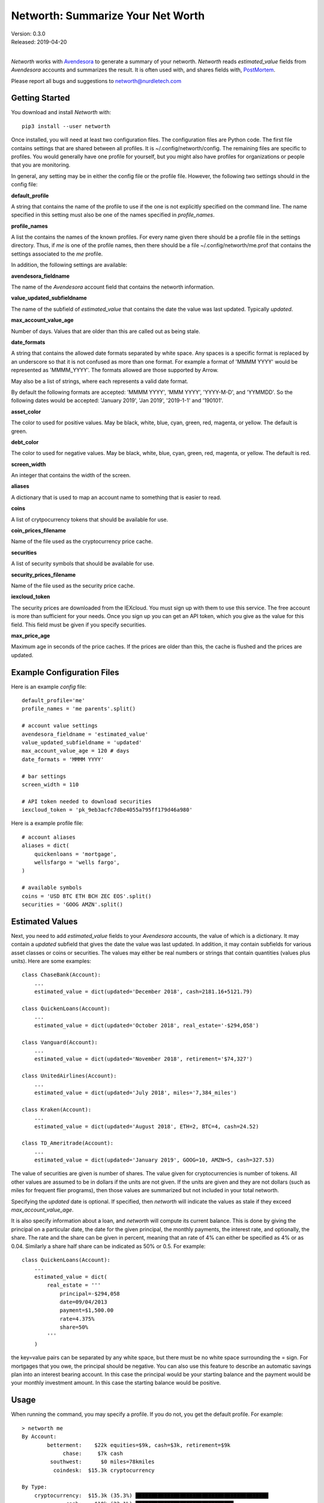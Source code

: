 Networth: Summarize Your Net Worth
==================================

| Version: 0.3.0
| Released: 2019-04-20
|

*Networth* works with `Avendesora <https://avendesora.readthedocs.io>`_ to 
generate a summary of your networth. *Networth* reads *estimated_value* fields 
from *Avendesora* accounts and summarizes the result.  It is often used with, 
and shares fields with, `PostMortem <https://postmortem.readthedocs.io>`_.

Please report all bugs and suggestions to networth@nurdletech.com

Getting Started
---------------

You download and install *Networth* with::

    pip3 install --user networth

Once installed, you will need at least two configuration files. The 
configuration files are Python code.  The first file contains settings that are 
shared between all profiles.  It is ~/.config/networth/config. The remaining 
files are specific to profiles.  You would generally have one profile for 
yourself, but you might also have profiles for organizations or people that you 
are monitoring.

In general, any setting may be in either the config file or the profile file.  
However, the following two settings should in the config file:

**default_profile**

A string that contains the name of the profile to use if the one is not 
explicitly specified on the command line.  The name specified in this setting 
must also be one of the names specified in *profile_names*.

**profile_names**

A list the contains the names of the known profiles.  For every name given there 
should be a profile file in the settings directory. Thus, if *me* is one of the 
profile names, then there should be a file ~/.config/networth/me.prof that 
contains the settings associated to the *me* profile.

In addition, the following settings are available:

**avendesora_fieldname**

The name of the *Avendesora* account field that contains the networth 
information.

**value_updated_subfieldname**

The name of the subfield of *estimated_value* that contains the date the 
value was last updated.  Typically *updated*.

**max_account_value_age**

Number of days. Values that are older than this are called out as being 
stale.

**date_formats**

A string that contains the allowed date formats separated by white space.  
Any spaces is a specific format is replaced by an underscore so that it is 
not confused as more than one format. For example a format of 'MMMM YYYY' 
would be represented as 'MMMM_YYYY'. The formats allowed are those supported 
by Arrow.

May also be a list of strings, where each represents a valid date format.  

By default the following formats are accepted: 'MMMM YYYY', 'MMM YYYY', 
'YYYY-M-D', and 'YYMMDD'. So the following dates would be accepted: 'January 
2019', 'Jan 2019', '2019-1-1' and '190101'.

**asset_color**

The color to used for positive values. May be black, white, blue, cyan, 
green, red, magenta, or yellow. The default is green.

**debt_color**

The color to used for negative values. May be black, white, blue, cyan, 
green, red, magenta, or yellow. The default is red.

**screen_width**

An integer that contains the width of the screen.

**aliases**

A dictionary that is used to map an account name to something that is easier 
to read.

**coins**

A list of crytpocurrency tokens that should be available for use.

**coin_prices_filename**

Name of the file used as the cryptocurrency price cache.

**securities**

A list of security symbols that should be available for use.

**security_prices_filename**

Name of the file used as the security price cache.

**iexcloud_token**

The security prices are downloaded from the IEXcloud. You must sign up with them 
to use this service. The free account is more than sufficient for your needs.  
Once you sign up you can get an API token, which you give as the value for this 
field.  This field must be given if you specify securities.

**max_price_age**

Maximum age in seconds of the price caches. If the prices are older than 
this, the cache is flushed and the prices are updated.


Example Configuration Files
---------------------------

Here is an example *config* file::

    default_profile='me'
    profile_names = 'me parents'.split()

    # account value settings
    avendesora_fieldname = 'estimated_value'
    value_updated_subfieldname = 'updated'
    max_account_value_age = 120 # days
    date_formats = 'MMMM YYYY'

    # bar settings
    screen_width = 110

    # API token needed to download securities
    iexcloud_token = 'pk_9eb3acfc7dbe4055a795ff179d46a980'

Here is a example profile file::

    # account aliases
    aliases = dict(
        quickenloans = 'mortgage',
        wellsfargo = 'wells fargo',
    )

    # available symbols
    coins = 'USD BTC ETH BCH ZEC EOS'.split()
    securities = 'GOOG AMZN'.split()


Estimated Values
----------------

Next, you need to add *estimated_value* fields to your *Avendesora* accounts, 
the value of which is a dictionary. It may contain a *updated* subfield that 
gives the date the value was last updated.  In addition, it may contain 
subfields for various asset classes or coins or securities.  The values may 
either be real numbers or strings that contain quantities (values plus units).  
Here are some examples::

    class ChaseBank(Account):
        ...
        estimated_value = dict(updated='December 2018', cash=2181.16+5121.79)

    class QuickenLoans(Account):
        ...
        estimated_value = dict(updated='October 2018', real_estate='-$294,058')

    class Vanguard(Account):
        ...
        estimated_value = dict(updated='November 2018', retirement='$74,327')

    class UnitedAirlines(Account):
        ...
        estimated_value = dict(updated='July 2018', miles='7,384_miles')

    class Kraken(Account):
        ...
        estimated_value = dict(updated='August 2018', ETH=2, BTC=4, cash=24.52)

    class TD_Ameritrade(Account):
        ...
        estimated_value = dict(updated='January 2019', GOOG=10, AMZN=5, cash=327.53)

The value of securities are given is number of shares. The value given for 
cryptocurrencies is number of tokens. All other values are assumed to be in 
dollars if the units are not given. If the units are given and they are not 
dollars (such as miles for frequent flier programs), then those values are 
summarized but not included in your total networth.

Specifying the *updated* date is optional. If specified, then *networth* will 
indicate the values as stale if they exceed *max_account_value_age*.

It is also specify information about a loan, and *networth* will compute its 
current balance.  This is done by giving the principal on a particular date, the 
date for the given principal, the monthly payments, the interest rate, and 
optionally, the share. The rate and the share can be given in percent, meaning 
that an rate of 4% can either be specified as 4% or as 0.04. Similarly a share 
half share can be indicated as 50% or 0.5.  For example::

    class QuickenLoans(Account):
        ...
        estimated_value = dict(
            real_estate = '''
                principal=-$294,058
                date=09/04/2013
                payment=$1,500.00
                rate=4.375%
                share=50%
            '''
        )

the key=value pairs can be separated by any white space, but there must be no
white space surrounding the = sign. For mortgages that you owe, the principal 
should be negative. You can also use this feature to describe an automatic 
savings plan into an interest bearing account.  In this case the principal would 
be your starting balance and the payment would be your monthly investment 
amount.  In this case the starting balance would be positive.


Usage
-----

When running the command, you may specify a profile. If you do not, you get the 
default profile.  For example::

    > networth me
    By Account:
            betterment:    $22k equities=$9k, cash=$3k, retirement=$9k
                 chase:     $7k cash
             southwest:      $0 miles=78kmiles
              coindesk:  $15.3k cryptocurrency

    By Type:
        cryptocurrency:  $15.3k (35.3%) ██████████████████████████████████████████
                  cash:    $10k (23.1%) ███████████████████████████████
              equities:     $9k (20.8%) ███████████████████████████
            retirement:     $9k (20.8%) ███████████████████████████

                 TOTAL:  $43.3k (assets = $43.3k, debt = $0)

In this run, the values associated with the various asset classes (ex. equities, 
cash, retirement, etc.) are taken as is. As such, you must be diligent about 
keeping these values up to date, which is a manual operation. You might consider 
updating your *estimated values* every 3-6 months.  However the current prices 
for your configured securities and cryptocurrencies are downloaded and 
multiplied by the given number of shares or tokens to get the up-to-date values 
of your equities and cryptocurrency holdings. Thus you only need update them 
after a transaction. Finally, mortgage balances are also kept up to date. You 
only need update mortgages if you decide to change the payment amount in order 
to pay off the loan faster.


Releases
--------
**Latest Development Version**:
    | Version: 0.3.0
    | Released: 2019-04-20

**0.4 (2019-06-15)**:
    - Convert to using new IEXcloud API for downloading security prices.

**0.3 (2019-04-20)**:
    - Allow arbitrary date format in mortgages
    - Improve error reporting
    - Change the sign of the principal in mortgages

**0.1 (2019-03-23)**:
    - Initial release
    - Add mortgage balance calculations

**0.0 (2019-01-31)**:
    - Initial version


